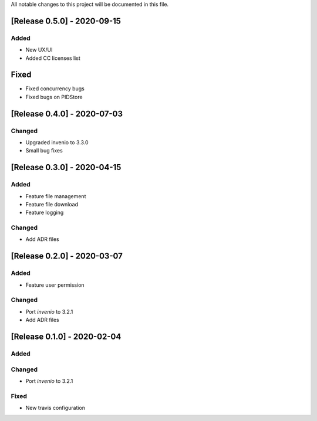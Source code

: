 ..
    Copyright (C) 2019 Open Education Polito.

    fare is free software; you can redistribute it and/or modify it under
    the terms of the MIT License; see LICENSE file for more details.

All notable changes to this project will be documented in this file.

[Release 0.5.0] - 2020-09-15  
----------------------------


Added
~~~~~~~

- New UX/UI 
- Added CC licenses list

Fixed
-----

- Fixed concurrency bugs
- Fixed bugs on PIDStore


[Release 0.4.0] - 2020-07-03  
----------------------------


Changed
~~~~~~~

- Upgraded invenio to 3.3.0 
- Small bug fixes


[Release 0.3.0] - 2020-04-15  
----------------------------

Added
~~~~~

-  Feature file management
-  Feature file download
-  Feature logging

Changed
~~~~~~~

-  Add ADR files


[Release 0.2.0] - 2020-03-07 
----------------------------

Added
~~~~~

-  Feature user permission

Changed
~~~~~~~

-  Port `invenio` to 3.2.1
-  Add ADR files


[Release 0.1.0] - 2020-02-04 
----------------------------

Added
~~~~~

Changed
~~~~~~~

-  Port `invenio` to 3.2.1

Fixed
~~~~~

-  New travis configuration

